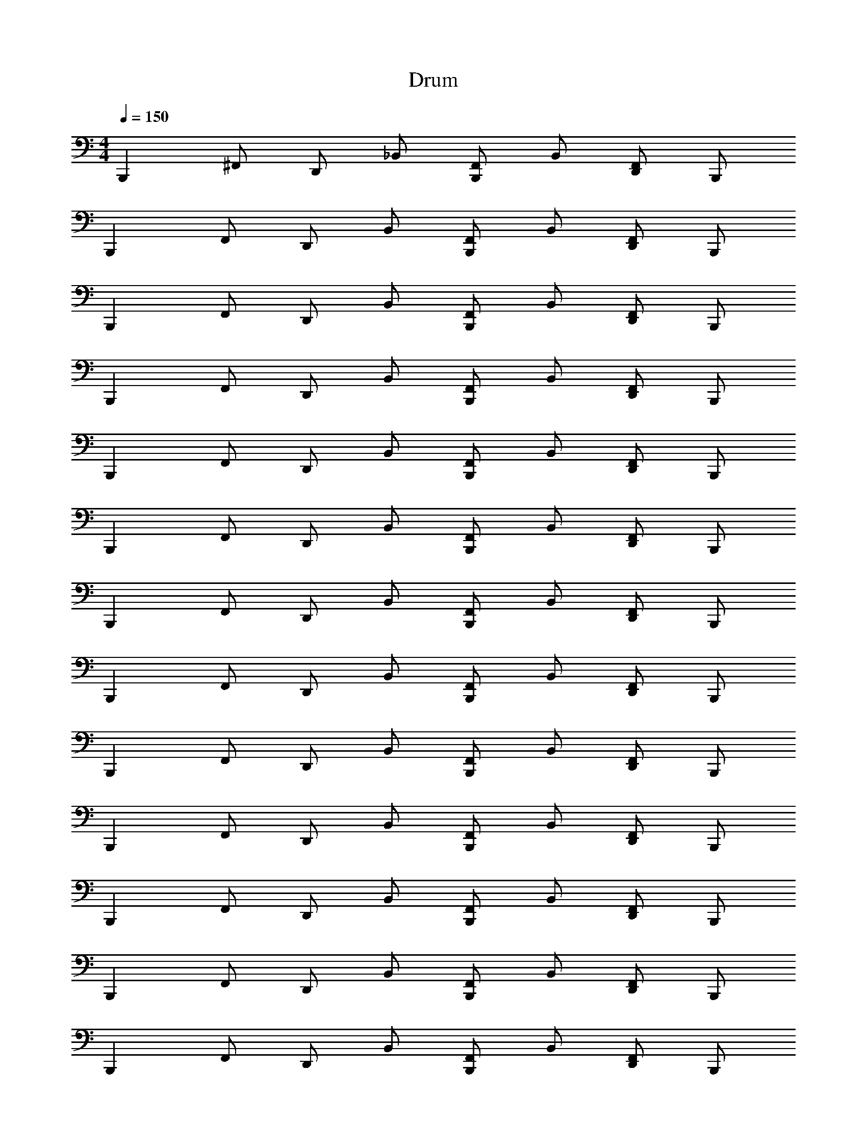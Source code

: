 X: 1
T: Drum
Z: ABC Generated by Starbound Composer v0.8.6
L: 1/4
M: 4/4
Q: 1/4=150
K: C
[z/B,,,] ^F,,/ D,,/ _B,,/ [F,,/B,,,] B,,/ [D,,/F,,/] B,,,/ 
[z/B,,,] F,,/ D,,/ B,,/ [F,,/B,,,] B,,/ [D,,/F,,/] B,,,/ 
[z/B,,,] F,,/ D,,/ B,,/ [F,,/B,,,] B,,/ [D,,/F,,/] B,,,/ 
[z/B,,,] F,,/ D,,/ B,,/ [F,,/B,,,] B,,/ [D,,/F,,/] B,,,/ 
[z/B,,,] F,,/ D,,/ B,,/ [F,,/B,,,] B,,/ [D,,/F,,/] B,,,/ 
[z/B,,,] F,,/ D,,/ B,,/ [F,,/B,,,] B,,/ [D,,/F,,/] B,,,/ 
[z/B,,,] F,,/ D,,/ B,,/ [F,,/B,,,] B,,/ [D,,/F,,/] B,,,/ 
[z/B,,,] F,,/ D,,/ B,,/ [F,,/B,,,] B,,/ [D,,/F,,/] B,,,/ 
[z/B,,,] F,,/ D,,/ B,,/ [F,,/B,,,] B,,/ [D,,/F,,/] B,,,/ 
[z/B,,,] F,,/ D,,/ B,,/ [F,,/B,,,] B,,/ [D,,/F,,/] B,,,/ 
[z/B,,,] F,,/ D,,/ B,,/ [F,,/B,,,] B,,/ [D,,/F,,/] B,,,/ 
[z/B,,,] F,,/ D,,/ B,,/ [F,,/B,,,] B,,/ [D,,/F,,/] B,,,/ 
[z/B,,,] F,,/ D,,/ B,,/ [F,,/B,,,] B,,/ [D,,/F,,/] B,,,/ 
[z/B,,,] F,,/ D,,/ B,,/ [F,,/B,,,] B,,/ [D,,/F,,/] B,,,/ 
[z/B,,,] F,,/ D,,/ B,,/ [F,,/B,,,] B,,/ [D,,/F,,/] B,,,/ 
[z/B,,,] F,,/ D,,/ B,,/ [F,,/B,,,] B,,/ [D,,/F,,/] B,,,/ 
[z/B,,,] F,,/ D,,/ B,,/ [F,,/B,,,] B,,/ [D,,/F,,/] B,,,/ 
[z/B,,,] F,,/ D,,/ B,,/ [F,,/B,,,] B,,/ [D,,/F,,/] B,,,/ 
[z/B,,,] F,,/ D,,/ B,,/ [F,,/B,,,] B,,/ [D,,/F,,/] B,,,/ 
[z/B,,,] F,,/ D,,/ B,,/ [F,,/B,,,] F,,/ G,/4 F,,/4 ^C,,/4 z/4 
[F,,/B,,,] B,,/ [D,,/F,,/] B,,/ [F,,/B,,,] B,,/ [D,,/F,,/] [B,,/B,,,/] 
[F,,/B,,,] B,,/ [D,,/F,,/] B,,/ [F,,/B,,,/] [B,,/B,,,/] [D,,/F,,/] [B,,/B,,,/] 
[F,,/B,,,] B,,/ [D,,/F,,/] B,,/ [F,,/B,,,] B,,/ [D,,/F,,/] [B,,/B,,,/] 
[F,,/B,,,] B,,/ [D,,/F,,/] B,,/ [F,,/B,,,/] [B,,/B,,,/] [D,,/F,,/] [B,,/B,,,/] 
[F,,/B,,,] F,,/ [D,,/F,,/] B,,/ [F,,/B,,,] B,,/ [D,,/F,,/] B,,,/ 
[z/B,,,] F,,/ D,,/ B,,/ [F,,/B,,,] B,,/ [D,,/F,,/] B,,,/ 
[z/B,,,] F,,/ D,,/ B,,/ [F,,/B,,,] B,,/ [D,,/F,,/] B,,,/ 
[z/B,,,] F,,/ D,,/ B,,/ [F,,/B,,,] B,,/ [D,,/F,,/] B,,,/ 
[F,,/B,,,] B,,/ [D,,/F,,/] B,,/ [F,,/B,,,] B,,/ [D,,/F,,/] [B,,/B,,,/] 
[F,,/B,,,] B,,/ [D,,/F,,/] B,,/ [F,,/B,,,/] [B,,/B,,,/] [D,,/F,,/] [B,,/B,,,/] 
[F,,/B,,,] B,,/ [D,,/F,,/] B,,/ [F,,/B,,,] B,,/ [D,,/F,,/] [B,,/B,,,/] 
[F,,/B,,,] B,,/ [D,,/F,,/] B,,/ [F,,/B,,,/] [B,,/B,,,/] [D,,/F,,/] [B,,/B,,,/] 
